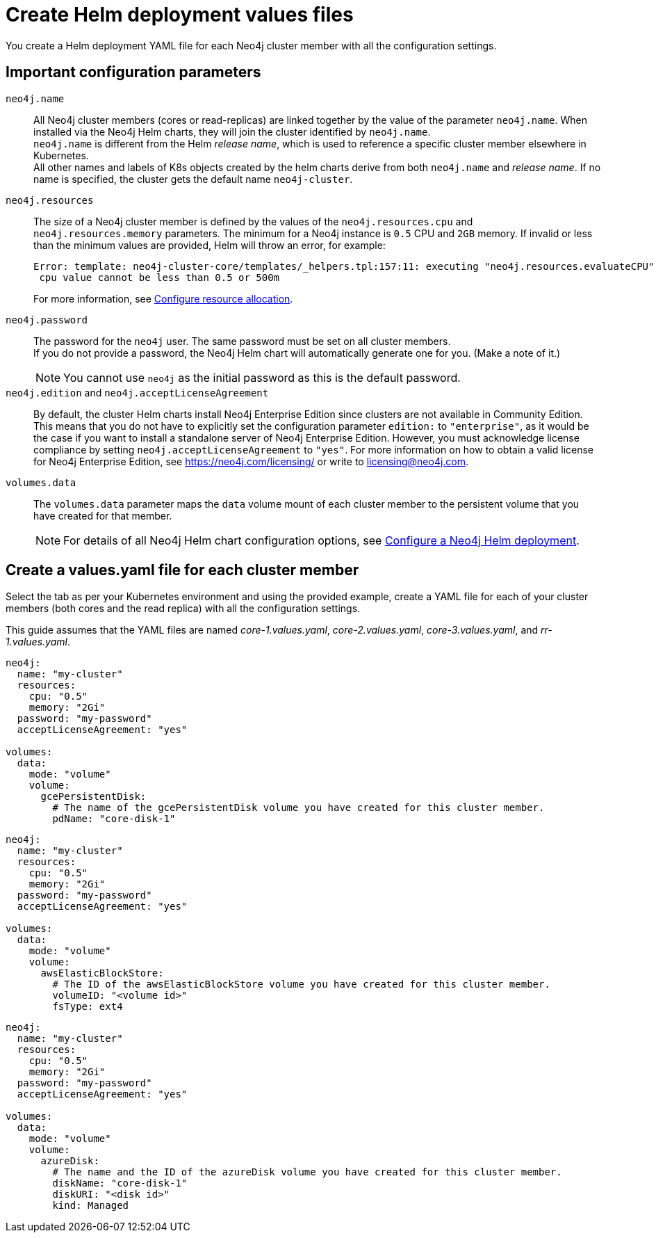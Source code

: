 [role=enterprise-edition]
[[cc-create-value-file]]
= Create Helm deployment values files

You create a Helm deployment YAML file for each Neo4j cluster member with all the configuration settings.

[[cc-config-parameters]]
== Important configuration parameters

`neo4j.name`::
All Neo4j cluster members (cores or read-replicas) are linked together by the value of the parameter `neo4j.name`.
When installed via the Neo4j Helm charts, they will join the cluster identified by `neo4j.name`. +
`neo4j.name` is different from the Helm _release name_, which is used to reference a specific cluster member elsewhere in Kubernetes. +
All other names and labels of K8s objects created by the helm charts derive from both `neo4j.name` and _release name_.
If no name is specified, the cluster gets the default name `neo4j-cluster`.

`neo4j.resources`::
The size of a Neo4j cluster member is defined by the values of the `neo4j.resources.cpu` and `neo4j.resources.memory` parameters.
The minimum for a Neo4j instance is `0.5` CPU and `2GB` memory.
If invalid or less than the minimum values are provided, Helm will throw an error, for example:
+
[source, role=noheader]
----
Error: template: neo4j-cluster-core/templates/_helpers.tpl:157:11: executing "neo4j.resources.evaluateCPU" at <fail (printf "Provided cpu value %s is less than minimum. \n %s" (.Values.neo4j.resources.cpu) (include "neo4j.resources.invalidCPUMessage" .))>: error calling fail: Provided cpu value 0.25 is less than minimum. 
 cpu value cannot be less than 0.5 or 500m
----
+
For more information, see xref:kubernetes/configuration.adoc#configure-resources[Configure resource allocation].

`neo4j.password`:: 
The password for the `neo4j` user. 
The same password must be set on all cluster members. +
If you do not provide a password, the Neo4j Helm chart will automatically generate one for you.
(Make a note of it.)
+
[NOTE]
====
You cannot use `neo4j` as the initial password as this is the default password.
====

`neo4j.edition` and `neo4j.acceptLicenseAgreement`::
By default, the cluster Helm charts install Neo4j Enterprise Edition since clusters are not available in Community Edition. 
This means that you do not have to explicitly set the configuration parameter `edition:` to `"enterprise"`, as it would be the case if you want to install a standalone server of Neo4j Enterprise Edition.
However, you must acknowledge license compliance by setting `neo4j.acceptLicenseAgreement` to `"yes"`.
For more information on how to obtain a valid license for Neo4j Enterprise Edition, see https://neo4j.com/licensing/ or write to licensing@neo4j.com.

`volumes.data`::
The `volumes.data` parameter maps the `data` volume mount of each cluster member to the persistent volume that you have created for that member.
+
[NOTE]
====
For details of all Neo4j Helm chart configuration options, see xref:kubernetes/configuration.adoc[Configure a Neo4j Helm deployment].
====

[[cc-core-values-yaml]]
== Create a values.yaml file for each cluster member 

Select the tab as per your Kubernetes environment and using the provided example, create a YAML file for each of your cluster members (both cores and the read replica) with all the configuration settings.


This guide assumes that the YAML files are named _core-1.values.yaml_, _core-2.values.yaml_, _core-3.values.yaml_, and _rr-1.values.yaml_.

[.tabbed-example]
=====
[.include-with-gke]
======
[source, yaml]
----
neo4j:
  name: "my-cluster" 
  resources:
    cpu: "0.5"
    memory: "2Gi"
  password: "my-password"
  acceptLicenseAgreement: "yes"

volumes:
  data:
    mode: "volume"
    volume:
      gcePersistentDisk:
        # The name of the gcePersistentDisk volume you have created for this cluster member.
        pdName: "core-disk-1"
----
======
[.include-with-aws]
======
[source, yaml]
----
neo4j:
  name: "my-cluster"
  resources:
    cpu: "0.5"
    memory: "2Gi"
  password: "my-password"
  acceptLicenseAgreement: "yes"

volumes:
  data:
    mode: "volume"
    volume:
      awsElasticBlockStore:
        # The ID of the awsElasticBlockStore volume you have created for this cluster member.
        volumeID: "<volume id>"
        fsType: ext4

----
======

[.include-with-azure]
======
[source, yaml]
----
neo4j:
  name: "my-cluster"
  resources:
    cpu: "0.5"
    memory: "2Gi"
  password: "my-password"
  acceptLicenseAgreement: "yes"

volumes:
  data:
    mode: "volume"
    volume:
      azureDisk:
        # The name and the ID of the azureDisk volume you have created for this cluster member.
        diskName: "core-disk-1"
        diskURI: "<disk id>"
        kind: Managed

----
======
=====
